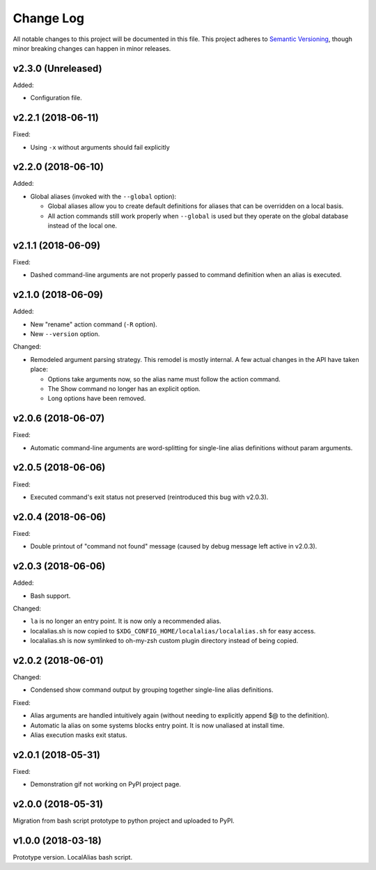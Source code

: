 ==========
Change Log
==========

All notable changes to this project will be documented in this file. This project adheres to
`Semantic Versioning <http://semver.org/>`_, though minor breaking changes can happen in minor
releases.

v2.3.0 (Unreleased)
-------------------

Added:

* Configuration file.


v2.2.1 (2018-06-11)
-------------------

Fixed:

* Using ``-x`` without arguments should fail explicitly


v2.2.0 (2018-06-10)
-------------------

Added:

* Global aliases (invoked with the ``--global`` option):

  - Global aliases allow you to create default definitions for aliases that can be overridden on
    a local basis.
  - All action commands still work properly when ``--global`` is used but they operate on the global
    database instead of the local one.

v2.1.1 (2018-06-09)
-------------------

Fixed:

* Dashed command-line arguments are not properly passed to command definition when an alias is
  executed.

v2.1.0 (2018-06-09)
-------------------

Added:

* New "rename" action command (``-R`` option).
* New ``--version`` option.

Changed:

* Remodeled argument parsing strategy. This remodel is mostly internal. A few actual changes in the
  API have taken place:

  - Options take arguments now, so the alias name must follow the action command.
  - The Show command no longer has an explicit option.
  - Long options have been removed.
    

v2.0.6 (2018-06-07)
-------------------

Fixed:

* Automatic command-line arguments are word-splitting for single-line alias definitions without
  param arguments.

v2.0.5 (2018-06-06)
-------------------

Fixed:

* Executed command's exit status not preserved (reintroduced this bug with v2.0.3).

v2.0.4 (2018-06-06)
-------------------

Fixed:

* Double printout of "command not found" message (caused by debug message left active in v2.0.3).

v2.0.3 (2018-06-06)
-------------------

Added:

* Bash support.

Changed:

* ``la`` is no longer an entry point. It is now only a recommended alias.
* localalias.sh is now copied to ``$XDG_CONFIG_HOME/localalias/localalias.sh`` for easy access.
* localalias.sh is now symlinked to oh-my-zsh custom plugin directory instead of being copied.

v2.0.2 (2018-06-01)
-------------------

Changed:

* Condensed show command output by grouping together single-line alias definitions.

Fixed:

* Alias arguments are handled intuitively again (without needing to explicitly append $@ to the definition).
* Automatic la alias on some systems blocks entry point. It is now unaliased at install time.
* Alias execution masks exit status.

v2.0.1 (2018-05-31)
-------------------

Fixed:

* Demonstration gif not working on PyPI project page.

v2.0.0 (2018-05-31)
-------------------

Migration from bash script prototype to python project and uploaded to PyPI.

v1.0.0 (2018-03-18)
-------------------

Prototype version. LocalAlias bash script.
